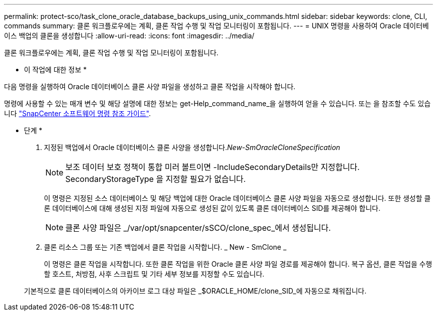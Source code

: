 ---
permalink: protect-sco/task_clone_oracle_database_backups_using_unix_commands.html 
sidebar: sidebar 
keywords: clone, CLI, commands 
summary: 클론 워크플로우에는 계획, 클론 작업 수행 및 작업 모니터링이 포함됩니다. 
---
= UNIX 명령을 사용하여 Oracle 데이터베이스 백업의 클론을 생성합니다
:allow-uri-read: 
:icons: font
:imagesdir: ../media/


[role="lead"]
클론 워크플로우에는 계획, 클론 작업 수행 및 작업 모니터링이 포함됩니다.

* 이 작업에 대한 정보 *

다음 명령을 실행하여 Oracle 데이터베이스 클론 사양 파일을 생성하고 클론 작업을 시작해야 합니다.

명령에 사용할 수 있는 매개 변수 및 해당 설명에 대한 정보는 get-Help_command_name_을 실행하여 얻을 수 있습니다. 또는 을 참조할 수도 있습니다 https://library.netapp.com/ecm/ecm_download_file/ECMLP2883301["SnapCenter 소프트웨어 명령 참조 가이드"^].

* 단계 *

. 지정된 백업에서 Oracle 데이터베이스 클론 사양을 생성합니다._New-SmOracleCloneSpecification_
+

NOTE: 보조 데이터 보호 정책이 통합 미러 볼트이면 -IncludeSecondaryDetails만 지정합니다. SecondaryStorageType 을 지정할 필요가 없습니다.

+
이 명령은 지정된 소스 데이터베이스 및 해당 백업에 대한 Oracle 데이터베이스 클론 사양 파일을 자동으로 생성합니다. 또한 생성할 클론 데이터베이스에 대해 생성된 지정 파일에 자동으로 생성된 값이 있도록 클론 데이터베이스 SID를 제공해야 합니다.

+

NOTE: 클론 사양 파일은 _/var/opt/snapcenter/sSCO/clone_spec_에서 생성됩니다.

. 클론 리소스 그룹 또는 기존 백업에서 클론 작업을 시작합니다. _ New - SmClone _
+
이 명령은 클론 작업을 시작합니다. 또한 클론 작업을 위한 Oracle 클론 사양 파일 경로를 제공해야 합니다. 복구 옵션, 클론 작업을 수행할 호스트, 처방점, 사후 스크립트 및 기타 세부 정보를 지정할 수도 있습니다.

+
기본적으로 클론 데이터베이스의 아카이브 로그 대상 파일은 _$ORACLE_HOME/clone_SID_에 자동으로 채워집니다.



